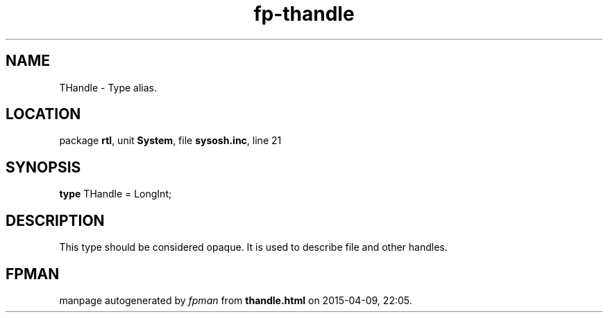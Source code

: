 .\" file autogenerated by fpman
.TH "fp-thandle" 3 "2014-03-14" "fpman" "Free Pascal Programmer's Manual"
.SH NAME
THandle - Type alias.
.SH LOCATION
package \fBrtl\fR, unit \fBSystem\fR, file \fBsysosh.inc\fR, line 21
.SH SYNOPSIS
\fBtype\fR THandle = LongInt;
.SH DESCRIPTION
This type should be considered opaque. It is used to describe file and other handles.


.SH FPMAN
manpage autogenerated by \fIfpman\fR from \fBthandle.html\fR on 2015-04-09, 22:05.

